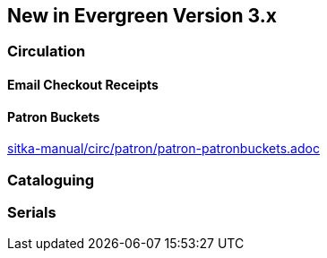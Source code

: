 New in Evergreen Version 3.x
----------------------------

Circulation
~~~~~~~~~~~

Email Checkout Receipts
^^^^^^^^^^^^^^^^^^^^^^^

Patron Buckets
^^^^^^^^^^^^^^
link:sitka-manual/circ/patron/patron-patronbuckets.adoc[]

Cataloguing
~~~~~~~~~~~

Serials
~~~~~~~
